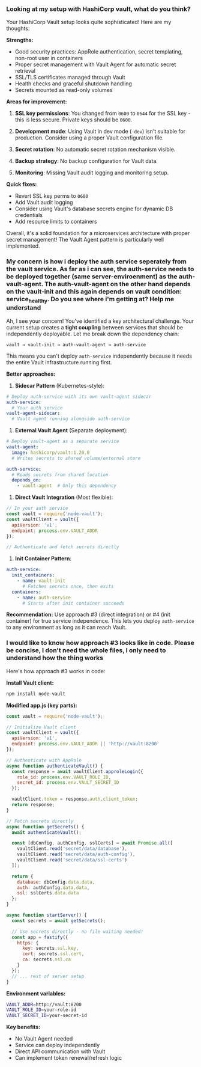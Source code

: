 :PROPERTIES:
:GPTEL_MODEL: claude-sonnet-4-20250514
:GPTEL_BACKEND: Claude
:GPTEL_SYSTEM: You are a large language model living in Emacs and a helpful assistant. Avoid long answers.
:GPTEL_BOUNDS: ((response (319 1552) (1935 3632) (3791 5418)))
:END:

*** Looking at my setup with HashiCorp vault, what do you think?

Your HashiCorp Vault setup looks quite sophisticated! Here are my thoughts:

*Strengths:*
- Good security practices: AppRole authentication, secret templating, non-root user in containers
- Proper secret management with Vault Agent for automatic secret retrieval
- SSL/TLS certificates managed through Vault
- Health checks and graceful shutdown handling
- Secrets mounted as read-only volumes

*Areas for improvement:*

1. *SSL key permissions*: You changed from =0600= to =0644= for the SSL key - this is less secure. Private keys should be =0600=.

2. *Development mode*: Using Vault in dev mode (=-dev=) isn't suitable for production. Consider using a proper Vault configuration file.

3. *Secret rotation*: No automatic secret rotation mechanism visible.

4. *Backup strategy*: No backup configuration for Vault data.

5. *Monitoring*: Missing Vault audit logging and monitoring setup.

*Quick fixes:*
- Revert SSL key perms to =0600=
- Add Vault audit logging
- Consider using Vault's database secrets engine for dynamic DB credentials
- Add resource limits to containers

Overall, it's a solid foundation for a microservices architecture with proper secret management! The Vault Agent pattern is particularly well implemented.

*** My concern is how i deploy the auth service seperately from the vault service. As far as i can see, the auth-service needs to be deployed together (same server-enviroenment) as the auth-vault-agent. The auth-vault-agent on the other hand depends on the vault-init and this again depends on vault condition: service_healthy. Do you see where i'm getting at? Help me understand

Ah, I see your concern! You've identified a key architectural challenge. Your current setup creates a *tight coupling* between services that should be independently deployable. Let me break down the dependency chain:

#+begin_src
vault → vault-init → auth-vault-agent → auth-service
#+end_src

This means you can't deploy =auth-service= independently because it needs the entire Vault infrastructure running first.

*Better approaches:*

1. *Sidecar Pattern* (Kubernetes-style):
#+begin_src yaml
# Deploy auth-service with its own vault-agent sidecar
auth-service:
  # Your auth service
vault-agent-sidecar:
  # Vault agent running alongside auth-service
#+end_src

2. *External Vault Agent* (Separate deployment):
#+begin_src yaml
# Deploy vault-agent as a separate service
vault-agent:
  image: hashicorp/vault:1.20.0
  # Writes secrets to shared volume/external store

auth-service:
  # Reads secrets from shared location
  depends_on:
    - vault-agent  # Only this dependency
#+end_src

3. *Direct Vault Integration* (Most flexible):
#+begin_src javascript
// In your auth service
const vault = require('node-vault');
const vaultClient = vault({
  apiVersion: 'v1',
  endpoint: process.env.VAULT_ADDR
});

// Authenticate and fetch secrets directly
#+end_src

4. *Init Container Pattern*:
#+begin_src yaml
auth-service:
  init_containers:
    - name: vault-init
      # Fetches secrets once, then exits
  containers:
    - name: auth-service
      # Starts after init container succeeds
#+end_src

*Recommendation:* Use approach #3 (direct integration) or #4 (init container) for true service independence. This lets you deploy =auth-service= to any environment as long as it can reach Vault.

*** I would like to know how approach #3 looks like in code. Please be concise, I don't need the whole files, I only need to understand how the thing works

Here's how approach #3 works in code:

*Install Vault client:*
#+begin_src bash
npm install node-vault
#+end_src

*Modified app.js (key parts):*
#+begin_src javascript
const vault = require('node-vault');

// Initialize Vault client
const vaultClient = vault({
  apiVersion: 'v1',
  endpoint: process.env.VAULT_ADDR || 'http://vault:8200'
});

// Authenticate with AppRole
async function authenticateVault() {
  const response = await vaultClient.approleLogin({
    role_id: process.env.VAULT_ROLE_ID,
    secret_id: process.env.VAULT_SECRET_ID
  });

  vaultClient.token = response.auth.client_token;
  return response;
}

// Fetch secrets directly
async function getSecrets() {
  await authenticateVault();

  const [dbConfig, authConfig, sslCerts] = await Promise.all([
    vaultClient.read('secret/data/database'),
    vaultClient.read('secret/data/auth-config'),
    vaultClient.read('secret/data/ssl-certs')
  ]);

  return {
    database: dbConfig.data.data,
    auth: authConfig.data.data,
    ssl: sslCerts.data.data
  };
}

async function startServer() {
  const secrets = await getSecrets();

  // Use secrets directly - no file waiting needed!
  const app = fastify({
    https: {
      key: secrets.ssl.key,
      cert: secrets.ssl.cert,
      ca: secrets.ssl.ca
    }
  });
  // ... rest of server setup
}
#+end_src

*Environment variables:*
#+begin_src bash
VAULT_ADDR=http://vault:8200
VAULT_ROLE_ID=your-role-id
VAULT_SECRET_ID=your-secret-id
#+end_src

*Key benefits:*
- No Vault Agent needed
- Service can deploy independently
- Direct API communication with Vault
- Can implement token renewal/refresh logic

